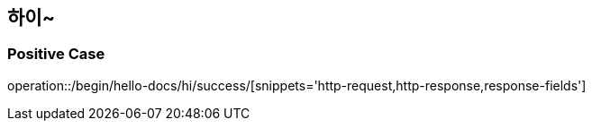 :api-name: 하이~
:api-id: /begin/hello-docs/hi

== {api-name}

=== Positive Case

operation::{api-id}/success/[snippets='http-request,http-response,response-fields']
